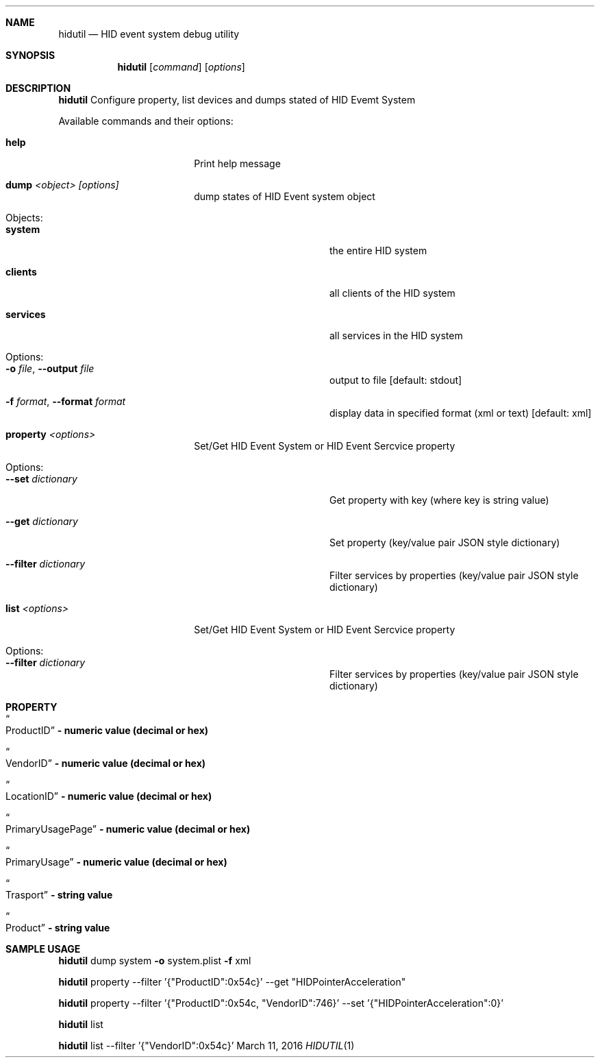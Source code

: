 .\" Copyright (c) 2016 Apple Inc.  All rights reserved.
.\"
.Dd March 11, 2016
.Dt HIDUTIL 1
.Sh NAME
.Nm hidutil
.Nd HID event system debug utility
.Sh SYNOPSIS
.Nm
.Op Ar command
.Op Ar options
.Sh DESCRIPTION
.Nm
Configure property, list devices and dumps stated of HID Evemt System
.Pp
Available commands and their options:
.Bl -tag -width "                "
.It Cm help
Print help message
.It Cm dump Ar <object> [options]
dump states of HID Event system object
.Bl -tag -width "                "
.It Objects:
.It Cm system
the entire HID system
.It Cm clients
all clients of the HID system
.It Cm services
all services in the HID system
.It Options:
.It Fl o Ar file , Fl Fl output Ar file
output to file [default: stdout]
.It Fl f Ar format , Fl Fl format Ar format
display data in specified format (xml or text) [default: xml]
.El
.It Cm property Ar <options>
Set/Get HID Event System or HID Event Sercvice property
.Bl -tag -width "                "
.It Options:
.It Fl Fl set Ar dictionary
Get property with key (where key is string value)
.It Fl Fl get Ar dictionary
Set property (key/value pair JSON style dictionary)
.It Fl Fl filter Ar dictionary
Filter services by properties (key/value pair JSON style dictionary)
.El
.It Cm list Ar <options>
Set/Get HID Event System or HID Event Sercvice property
.Bl -tag -width "                "
.It Options:
.It Fl Fl filter Ar dictionary
Filter services by properties (key/value pair JSON style dictionary)
.El
.El
.Sh PROPERTY
.Bl -tag -width "                "
.It Do ProductID Dc Li - numeric value (decimal or hex)
.It Do VendorID Dc Li - numeric value (decimal or hex)
.It Do LocationID Dc Li - numeric value (decimal or hex)
.It Do PrimaryUsagePage Dc Li - numeric value (decimal or hex)
.It Do PrimaryUsage Dc Li - numeric value (decimal or hex)
.It Do Trasport Dc Li - string value
.It Do Product Dc Li - string value
.El
.Sh SAMPLE USAGE
.Nm
dump system
.Fl o
system.plist
.Fl f
xml
.Pp
.Nm
property --filter '{"ProductID":0x54c}' --get "HIDPointerAcceleration"
.Pp
.Nm
property --filter '{"ProductID":0x54c, "VendorID":746}' --set '{"HIDPointerAcceleration":0}'
.Pp
.Nm
list
.Pp
.Nm
list --filter '{"VendorID":0x54c}'
